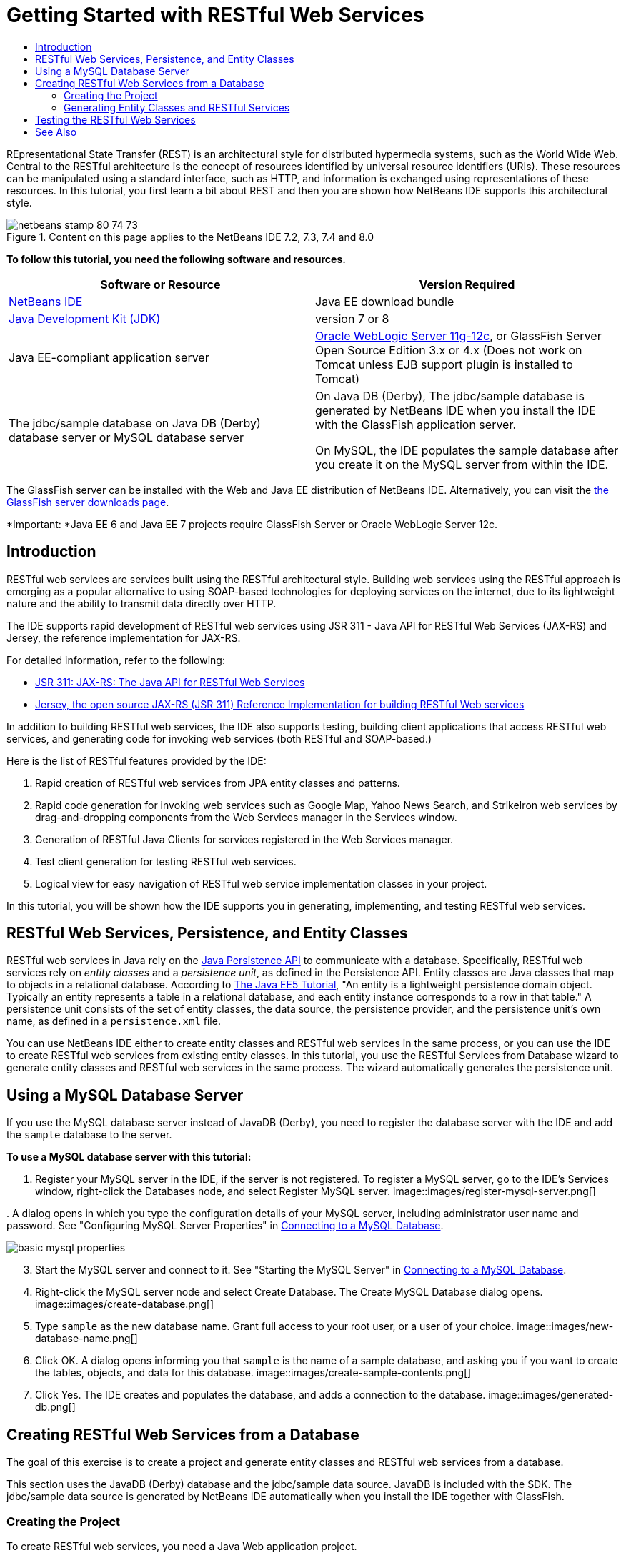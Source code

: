 // 
//     Licensed to the Apache Software Foundation (ASF) under one
//     or more contributor license agreements.  See the NOTICE file
//     distributed with this work for additional information
//     regarding copyright ownership.  The ASF licenses this file
//     to you under the Apache License, Version 2.0 (the
//     "License"); you may not use this file except in compliance
//     with the License.  You may obtain a copy of the License at
// 
//       http://www.apache.org/licenses/LICENSE-2.0
// 
//     Unless required by applicable law or agreed to in writing,
//     software distributed under the License is distributed on an
//     "AS IS" BASIS, WITHOUT WARRANTIES OR CONDITIONS OF ANY
//     KIND, either express or implied.  See the License for the
//     specific language governing permissions and limitations
//     under the License.
//

= Getting Started with RESTful Web Services
:jbake-type: tutorial
:jbake-tags: tutorials 
:jbake-status: published
:icons: font
:syntax: true
:source-highlighter: pygments
:toc: left
:toc-title:
:description: Getting Started with RESTful Web Services - Apache NetBeans
:keywords: Apache NetBeans, Tutorials, Getting Started with RESTful Web Services

REpresentational State Transfer (REST) is an architectural style for distributed hypermedia systems, such as the World Wide Web. Central to the RESTful architecture is the concept of resources identified by universal resource identifiers (URIs). These resources can be manipulated using a standard interface, such as HTTP, and information is exchanged using representations of these resources. In this tutorial, you first learn a bit about REST and then you are shown how NetBeans IDE supports this architectural style.


image::images/netbeans-stamp-80-74-73.png[title="Content on this page applies to the NetBeans IDE 7.2, 7.3, 7.4 and 8.0"]


*To follow this tutorial, you need the following software and resources.*

|===
|Software or Resource |Version Required 

|link:https://netbeans.org/downloads/index.html[+NetBeans IDE+] |Java EE download bundle 

|link:http://www.oracle.com/technetwork/java/javase/downloads/index.html[+Java Development Kit (JDK)+] |version 7 or 8 

|Java EE-compliant application server |

link:http://www.oracle.com/technetwork/middleware/weblogic/overview/index.html[+Oracle WebLogic Server 11g-12c+], 
or GlassFish Server Open Source Edition 3.x or 4.x
(Does not work on Tomcat unless EJB support plugin is installed to Tomcat)

 

|The jdbc/sample database on 
Java DB (Derby) database server or MySQL 
database server

 |

On Java DB (Derby), The jdbc/sample database is generated by NetBeans IDE 
when you install the IDE with the GlassFish application server.

On MySQL, the IDE populates the sample database after you create it on the MySQL server from within the IDE.

 
|===

The GlassFish server can be installed with the Web and Java EE distribution of NetBeans IDE. Alternatively, you can visit the link:https://glassfish.java.net/download.html[+the GlassFish server downloads page+].

*Important: *Java EE 6 and Java EE 7 projects require GlassFish Server or Oracle WebLogic Server 12c.


==  Introduction

RESTful web services are services built using the RESTful architectural style. Building web services using the RESTful approach is emerging as a popular alternative to using SOAP-based technologies for deploying services on the internet, due to its lightweight nature and the ability to transmit data directly over HTTP.

The IDE supports rapid development of RESTful web services using JSR 311 - Java API for RESTful Web Services (JAX-RS) and Jersey, the reference implementation for JAX-RS.

For detailed information, refer to the following:

* link:http://jcp.org/en/jsr/detail?id=311[+JSR 311: JAX-RS: The Java API for RESTful Web Services+]
* link:http://jersey.dev.java.net/[+Jersey, the open source JAX-RS (JSR 311) Reference Implementation for building RESTful Web services+]

In addition to building RESTful web services, the IDE also supports testing, building client applications that access RESTful web services, and generating code for invoking web services (both RESTful and SOAP-based.)

Here is the list of RESTful features provided by the IDE:

1. Rapid creation of RESTful web services from JPA entity classes and patterns.
2. Rapid code generation for invoking web services such as Google Map, Yahoo News Search, and StrikeIron web services by drag-and-dropping components from the Web Services manager in the Services window.
3. Generation of RESTful Java Clients for services registered in the Web Services manager.
4. Test client generation for testing RESTful web services.
5. Logical view for easy navigation of RESTful web service implementation classes in your project.

In this tutorial, you will be shown how the IDE supports you in generating, implementing, and testing RESTful web services.


==  RESTful Web Services, Persistence, and Entity Classes

RESTful web services in Java rely on the link:http://en.wikipedia.org/wiki/Java_Persistence_API[+Java Persistence API+] to communicate with a database. Specifically, RESTful web services rely on _entity classes_ and a _persistence unit_, as defined in the Persistence API. Entity classes are Java classes that map to objects in a relational database. According to link:http://download.oracle.com/javaee/5/tutorial/doc/bnbqa.html[+The Java EE5 Tutorial+], "An entity is a lightweight persistence domain object. Typically an entity represents a table in a relational database, and each entity instance corresponds to a row in that table." A persistence unit consists of the set of entity classes, the data source, the persistence provider, and the persistence unit's own name, as defined in a  ``persistence.xml``  file.

You can use NetBeans IDE either to create entity classes and RESTful web services in the same process, or you can use the IDE to create RESTful web services from existing entity classes. In this tutorial, you use the RESTful Services from Database wizard to generate entity classes and RESTful web services in the same process. The wizard automatically generates the persistence unit.


== Using a MySQL Database Server

If you use the MySQL database server instead of JavaDB (Derby), you need to register the database server with the IDE and add the  ``sample``  database to the server.

*To use a MySQL database server with this tutorial:*

1. Register your MySQL server in the IDE, if the server is not registered. To register a MySQL server, go to the IDE's Services window, right-click the Databases node, and select Register MySQL server. 
image::images/register-mysql-server.png[]

[start=2]
. 
A dialog opens in which you type the configuration details of your MySQL server, including administrator user name and password. See "Configuring MySQL Server Properties" in link:../ide/install-and-configure-mysql-server.html[+Connecting to a MySQL Database+].

image::images/basic-mysql-properties.png[]

[start=3]
. Start the MySQL server and connect to it. See "Starting the MySQL Server" in link:../ide/install-and-configure-mysql-server.html[+Connecting to a MySQL Database+].

[start=4]
. Right-click the MySQL server node and select Create Database. The Create MySQL Database dialog opens. 
image::images/create-database.png[]

[start=5]
. Type  ``sample``  as the new database name. Grant full access to your root user, or a user of your choice.
image::images/new-database-name.png[]

[start=6]
. Click OK. A dialog opens informing you that  ``sample``  is the name of a sample database, and asking you if you want to create the tables, objects, and data for this database.
image::images/create-sample-contents.png[]

[start=7]
. Click Yes. The IDE creates and populates the database, and adds a connection to the database.
image::images/generated-db.png[]


== Creating RESTful Web Services from a Database

The goal of this exercise is to create a project and generate entity classes and RESTful web services from a database.

This section uses the JavaDB (Derby) database and the jdbc/sample data source. JavaDB is included with the SDK. The jdbc/sample data source is generated by NetBeans IDE automatically when you install the IDE together with GlassFish.


=== Creating the Project

To create RESTful web services, you need a Java Web application project.

*To create the project: *

1. Choose File > New Project (Ctrl-Shift-N on Linux and Windows, ⌘-Shift-N on MacOS). Under Categories, select Java Web. Under Projects, select Web Application. Click Next. The New Web Application wizard opens.

Alternatively, you can create a Maven Web Application. Choose File > New Project (Ctrl-Shift-N on Linux and Windows, ⌘-Shift-N on MacOS). Under Categories, select Maven. Under Projects, select Maven Web Application and click Next.


[start=2]
. Under Project Name, enter  ``CustomerDB`` . Click Next.

[start=3]
. Select either Java EE 6 Web or Java EE 7 Web. Under Server, select the server you want to use, but note that Java EE projects require GlassFish server 3.x or 4.x. Click through the remaining options and click Finish.

*Important for Maven Projects:* In NetBeans IDE 7.2 you cannot set the server when you create a Maven web application. However, you need to set the server before you can create a persistence unit. Therefore, after you create the Maven web application, open the project's Properties and set the server in the Run properties. To open the project's Properties, right-click on the Project node and select Properties from the context menu.


=== Generating Entity Classes and RESTful Services

When you have a Java web application, add entity classes and RESTful web services to the project.

*To generate entity classes and RESTful web services: *

1. Right-click the  ``CustomerDB``  node and choose New > Other > Web Services > RESTful Web Services from Database. The New RESTful Web Service wizard opens, on the Database Tables panel.
image::images/open-wizard.png[]

[start=2]
. In the Database Tables panel, if you are using the GlassFish server, select the  ``jdbc/sample``  data source from the Data Source drop-down field.

If you are using Tomcat, select jdbc:derby://localhost:1527/sample. If the Derby database server does not start automatically, you need to start it from the Databases tab in the Services window.

*Note for MySQL users:* You have to create a new data source. Select New Data Source, give it an arbitrary descriptive name, and select the  ``jdbc:mysql://localhost:3306/sample``  database connection. You created this connection when you created the sample database on MySQL. 
image::images/new-mysql-datasource.png[]


[start=3]
. Under Available Tables, select CUSTOMER and then click Add. The DISCOUNT_CODE table, which has a relationship with the CUSTOMER table, is also automatically added to the Selected Tables list. If you are using a MySQL database or some versions of Derby, the MICRO_MARKET table is also added. You now see the following (Derby version): 

image::images/select-tables.png[title="Database Tables panel of New Entity Classes from Database wizard, showing CUSTOMER and DISCOUNT_CODE tables selected"]

[start=4]
. Click Next. The Entity Classes page opens. Type  ``entities``  for the Package name. You now see the following (Derby version).

*Note:* The RESTful Web Services from Database wizard automatically generates JAXB annotations. If you generate entity classes for a Java EE application with the Entity Classes from Database wizard, and you might later want to create RESTful web services from those entity classes, make sure the Generate JAXB Annotations box is checked. You can also add JAXB annotations by hand to entity classes before running the RESTful Web Services from Entity Classes wizard. For more information, see link:http://netbeans.dzone.com/nb-generate-simpler-rest[+NetBeans to Generate Simpler RESTful Web Services+].

image::../../../images_www/articles/71/websvc/rest/entity-classes.png[]

[start=5]
. Click Next. A panel opens in which you can set the name and location of generated service classes and packages. For Java EE projects, you have the option of changing the name and location of the REST application configuration class.

For this tutorial, accept the defaults and click Finish. When you click Finish the IDE generates entity and service classes. In an Java EE project, the IDE also generates an application configuration class, which is a subclass of Application.

image::images/class-name-location.png[]

The IDE now generates the RESTful web services. When the IDE is finished, look in the Projects window. The generated entity classes are in the  ``entities``  package and services are in the  ``service``  package. Java EE RESTful web services from a database instantiate  ``EntityManager``  in each service class. This removes the need for JPA controller classes and generates simpler code.


== Testing the RESTful Web Services

The goal of this exercise is to try out your application. You will create a new web application for the tests and then use a wizard in the IDE to generate the tests in the new project.

1. Choose File > New Project from the main menu.
2. Select the Web Application project type in the Java Web category. Click Next.
3. Type *WebServicesTest* for the project name. Click Next.
4. Select GlassFish Server as the target server and Java EE 6 Web or Java EE 7 Web as the Java EE version. Click Finish.
5. Right-click the  ``CustomerDB``  project node and choose Test RESTful Web Services. A dialog opens asking if you want to generate the test client inside the service project or in another Java web project. This option lets you work around security restrictions in some browsers. You can use any Web project, as long as it is configured to deploy in the same server domain as the CustomerDB project. 
image::../../../images_www/articles/71/websvc/rest/configure-test-client.png[]

[start=6]
. Select *Web Test Client in Project* and click Browse.

[start=7]
. Select the WebServiceTest project in the Select Project dialog box. Click OK.

The IDE generates the file  ``test-resbeans.html``  in the WebServiceTest project. The IDE also automatically starts the server and deploys the CustomerDB application.

If the output window shows an error message that one or more classes fails to exist and the project does not build, add the Jersey libraries to the compile-time libraries. Right-click the project node and select Properties. In the Properties tree menu, select Libraries. Click Add Library and browse for the Jersey libraries.


[start=8]
. Right-click the WebServiceTest and choose Run.

[start=9]
. Open your browser to link:http://localhost:8080/WebServicesTest/test-resbeans.html[+http://localhost:8080/WebServicesTest/test-resbeans.html+] 
image::../../../images_www/articles/71/websvc/rest/test-rest1.png[title="RESTful web service tester landing page in browser"]

On the left-hand side is the set of root resources. Here they are named  ``entities.customer`` ,  ``entities.discountCodes``  and  ``entities.microMarket`` .


[start=10]
. Click the  ``entities.customer``  node. In the "Choose method to test" field, select either GET (application/json) or GET (application/xml). Click Test. The test client sends a request and displays the result in the Test Output section. The test client dispays the Raw View by default. The following image shows the response to an application/xml request.
image::images/test-rest-raw.png[]

There are 5 tabs in the Test Output section.

* The Tabular View is a flattened view that displays all the URIs in the resulting document. Currently this view only displays a warning that Container-Containee relationships are not allowed.
* The Raw View displays the actual data returned. Depending on which mime type you selected ( ``application/xml``  or  ``application/json`` ), the data displayed will be in either XML or JSON format, respectively.
* The Sub Resource tab shows the URLs of the root resource and sub resources. When the RESTful web service is based on database entity classes, the root resource represents the database table, and the sub resources represent the columns.
* The Headers tab displays the HTTP header information.
* The HTTP Monitor tab displays the actual HTTP requests and responses sent and received.

Exit the browser and return to the IDE.

link:/about/contact_form.html?to=3&subject=Feedback:%20Getting%20Started%20with%20REST%20Services%20in%20NetBeans%20IDE%20[+Send Feedback on This Tutorial+]



== See Also

For more information about using NetBeans IDE to develop Java EE applications, see the following resources:

* link:http://netbeans.dzone.com/nb-generate-simpler-rest[+NetBeans to Generate Simpler RESTful Web Services+]
* link:../../trails/web.html[+Web Services Learning Trail+]
* YouTube: link:http://www.youtube.com/watch?v=cDdfVMro99s[+RESTful Web Services, Building and Deploying (Part 1)+]
* YouTube: link:http://www.youtube.com/watch?v=_c-CCVy4_Eo[+NetBeans RESTful Testing and Invoking RESTful Resources (Part 2)+]

To send comments and suggestions, get support, and keep informed about the latest developments on the NetBeans IDE Java EE development features, link:../../../community/lists/top.html[+join the nbj2ee@netbeans.org mailing list+].

